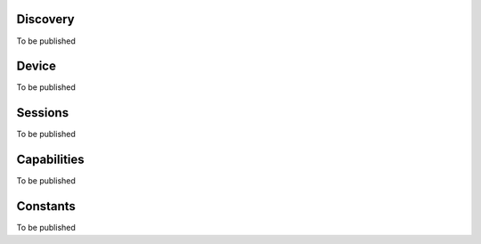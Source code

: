 Discovery
---------------

To be published

Device
---------

To be published

Sessions
---------

To be published

Capabilities
-------------

To be published

Constants
-------------

To be published
